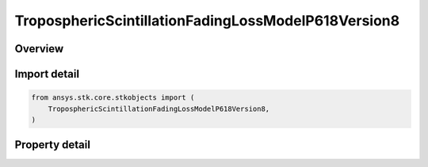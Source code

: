 TroposphericScintillationFadingLossModelP618Version8
====================================================

.. py:class:: ansys.stk.core.stkobjects.TroposphericScintillationFadingLossModelP618Version8

   Bases: :py:class:`~ansys.stk.core.stkobjects.ITroposphericScintillationFadingLossModel`, :py:class:`~ansys.stk.core.stkobjects.IComponentInfo`, :py:class:`~ansys.stk.core.stkobjects.ICloneable`

   Class defining a tropospheric scintillation fading loss P.618-8 model.

.. py:currentmodule:: TroposphericScintillationFadingLossModelP618Version8

Overview
--------

.. tab-set::

    .. tab-item:: Properties

        .. list-table::
            :header-rows: 0
            :widths: auto

            * - :py:attr:`~ansys.stk.core.stkobjects.TroposphericScintillationFadingLossModelP618Version8.compute_deep_fade`
              - Get or set the option for computing deep fade.
            * - :py:attr:`~ansys.stk.core.stkobjects.TroposphericScintillationFadingLossModelP618Version8.fade_outage`
              - Get or set the fade outage percent.
            * - :py:attr:`~ansys.stk.core.stkobjects.TroposphericScintillationFadingLossModelP618Version8.percent_time_refractivity_gradient`
              - Get or set the percentage of time the refractivity is gradient is less than -100 N units / km.
            * - :py:attr:`~ansys.stk.core.stkobjects.TroposphericScintillationFadingLossModelP618Version8.surface_temperature`
              - Get or set the surface temperature.



Import detail
-------------

.. code-block:: python

    from ansys.stk.core.stkobjects import (
        TroposphericScintillationFadingLossModelP618Version8,
    )


Property detail
---------------

.. py:property:: compute_deep_fade
    :canonical: ansys.stk.core.stkobjects.TroposphericScintillationFadingLossModelP618Version8.compute_deep_fade
    :type: bool

    Get or set the option for computing deep fade.

.. py:property:: fade_outage
    :canonical: ansys.stk.core.stkobjects.TroposphericScintillationFadingLossModelP618Version8.fade_outage
    :type: float

    Get or set the fade outage percent.

.. py:property:: percent_time_refractivity_gradient
    :canonical: ansys.stk.core.stkobjects.TroposphericScintillationFadingLossModelP618Version8.percent_time_refractivity_gradient
    :type: float

    Get or set the percentage of time the refractivity is gradient is less than -100 N units / km.

.. py:property:: surface_temperature
    :canonical: ansys.stk.core.stkobjects.TroposphericScintillationFadingLossModelP618Version8.surface_temperature
    :type: float

    Get or set the surface temperature.


